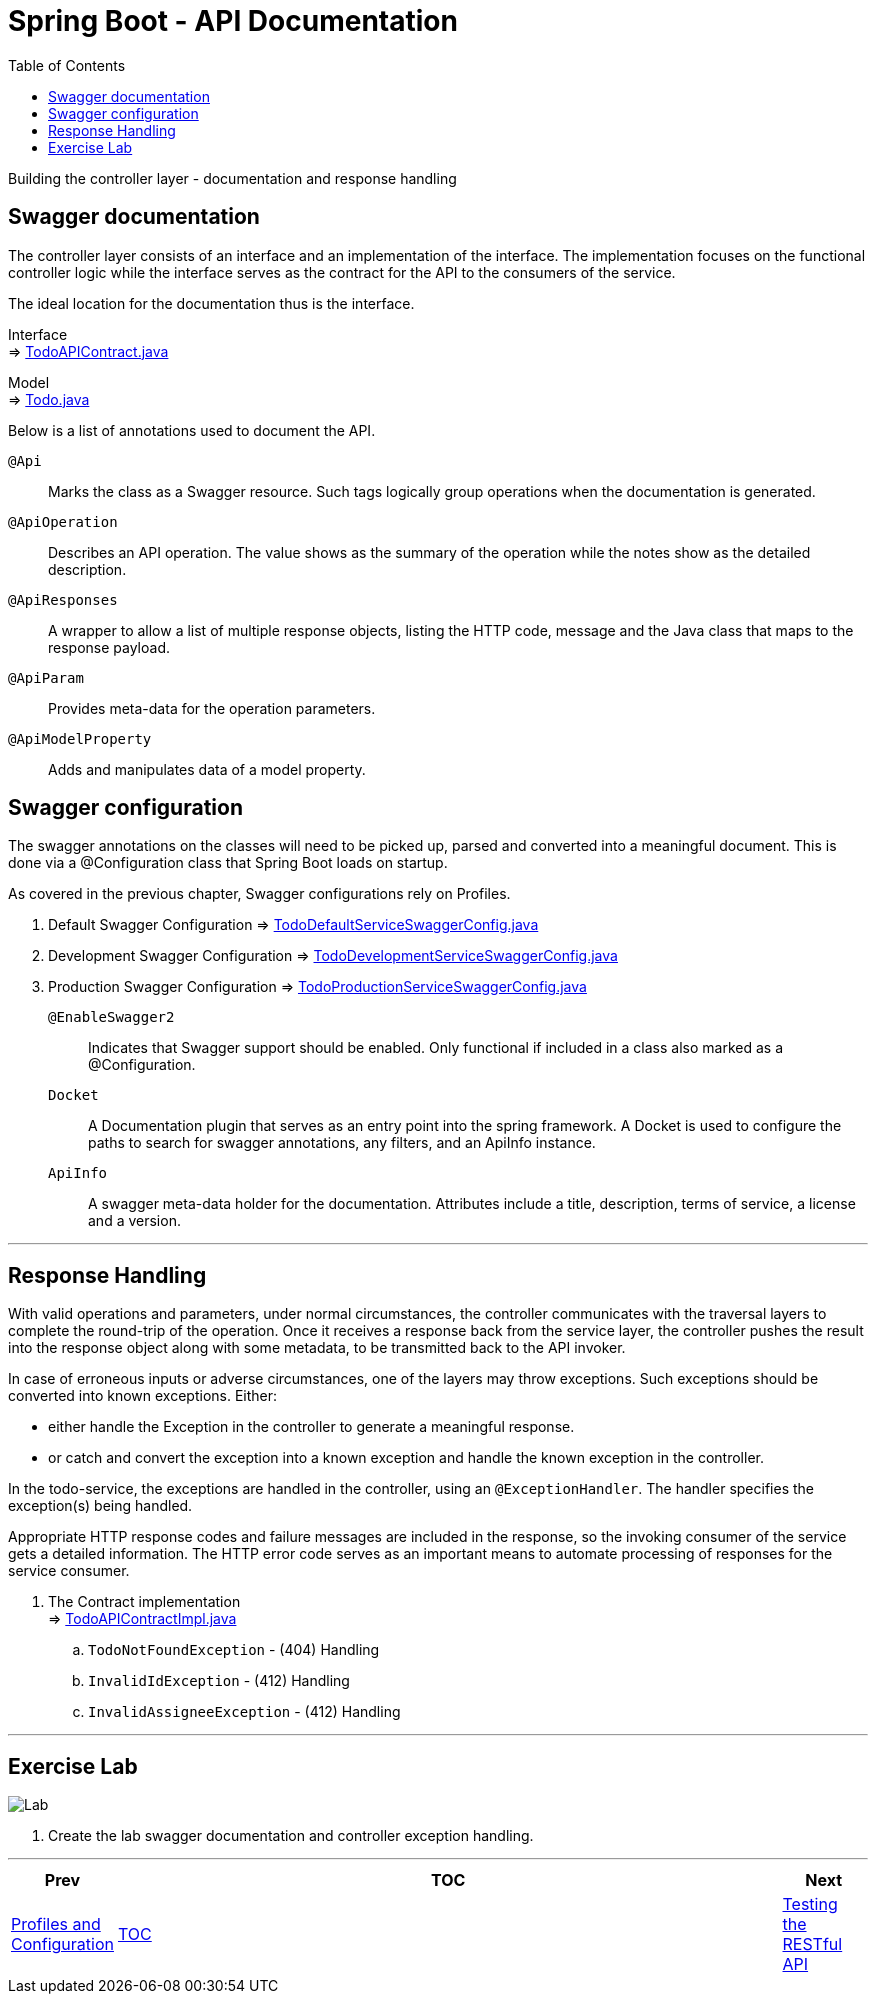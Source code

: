 ////
  Copyright 2021 The Bank of New York Mellon.

  Licensed under the Apache License, Version 2.0 (the "License");
  you may not use this file except in compliance with the License.
  You may obtain a copy of the License at

    http://www.apache.org/licenses/LICENSE-2.0

  Unless required by applicable law or agreed to in writing, software
  distributed under the License is distributed on an "AS IS" BASIS,
  WITHOUT WARRANTIES OR CONDITIONS OF ANY KIND, either express or implied.
  See the License for the specific language governing permissions and
  limitations under the License.
////
= Spring Boot - API Documentation
:toc:
:toclevels: 4

Building the controller layer - documentation and response handling

== Swagger documentation
The controller layer consists of an interface and an implementation of the interface. The
implementation focuses on the functional controller logic while the interface serves as the
contract for the API to the consumers of the service.

The ideal location for the documentation thus is the interface.

Interface +
⇒ link:../../todo/src/main/java/bny/training/spring/boot/todo/controller/TodoAPIContract.java[TodoAPIContract.java]

Model +
⇒ link:../../todo/src/main/java/bny/training/spring/boot/todo/model/Todo.java[Todo.java]

Below is a list of annotations used to document the API.

`@Api`:: Marks the class as a Swagger resource. Such tags logically group operations when the
documentation is generated.

`@ApiOperation`:: Describes an API operation. The value shows as the summary of the operation
while the notes show as the detailed description.

`@ApiResponses`:: A wrapper to allow a list of multiple response objects, listing the HTTP code,
message and the Java class that maps to the response payload.

`@ApiParam`:: Provides meta-data for the operation parameters.

`@ApiModelProperty`:: Adds and manipulates data of a model property.

== Swagger configuration

The swagger annotations on the classes will need to be picked up, parsed and converted into a
meaningful document. This is done via a @Configuration class that Spring Boot loads on startup.

As covered in the previous chapter, Swagger configurations rely on Profiles.

. Default Swagger Configuration
⇒ link:../../todo/src/main/java/bny/training/spring/boot/todo/config/TodoDefaultServiceSwaggerConfig.java[TodoDefaultServiceSwaggerConfig.java]

. Development Swagger Configuration
⇒ link:../../todo/src/main/java/bny/training/spring/boot/todo/config/TodoDevelopmentServiceSwaggerConfig.java[TodoDevelopmentServiceSwaggerConfig.java]

. Production Swagger Configuration
⇒ link:../../todo/src/main/java/bny/training/spring/boot/todo/config/TodoProductionServiceSwaggerConfig.java[TodoProductionServiceSwaggerConfig.java]

`@EnableSwagger2`:: Indicates that Swagger support should be enabled. Only functional if included
in a class also marked as a @Configuration.

`Docket`:: A Documentation plugin that serves as an entry point into the spring framework.
A Docket is used to configure the paths to search for swagger annotations, any filters, and
an ApiInfo instance.

`ApiInfo`:: A swagger meta-data holder for the documentation. Attributes include a title,
description, terms of service, a license and a version.

'''

== Response Handling

With valid operations and parameters, under normal circumstances, the controller communicates
with the traversal layers to complete the round-trip of the operation. Once it receives a response
back from the service layer, the controller pushes the result into the response object along with
some metadata, to be transmitted back to the API invoker.

In case of erroneous inputs or adverse circumstances, one of the layers may throw exceptions.
Such exceptions should be converted into known exceptions. Either:

* either handle the Exception in the controller to generate a meaningful response.
* or catch and convert the exception into a known exception and handle the known exception in
the controller.

In the todo-service, the exceptions are handled in the controller, using an `@ExceptionHandler`.
The handler specifies the exception(s) being handled.

Appropriate HTTP response codes and failure messages are included in the response, so the
invoking consumer of the service gets a detailed information. The HTTP error code serves as an
important means to automate processing of responses for the service consumer.

. The Contract implementation +
⇒ link:../../todo/src/main/java/bny/training/spring/boot/todo/controller/TodoAPIContractImpl.java[TodoAPIContractImpl.java]
.. `TodoNotFoundException` - (404) Handling
.. `InvalidIdException` - (412) Handling
.. `InvalidAssigneeException` - (412) Handling

'''

== Exercise Lab

image:../../../assets/images/labtime.png[Lab, align="center"]

. Create the lab swagger documentation and controller exception handling.

'''

[width=100%, cols="<10%,^80%,>10%",grid=none,frame=ends]
|===
| Prev | TOC | Next

| link:09_ProfilesConfiguration.adoc[Profiles and Configuration]
| link:TableOfContents.adoc[TOC]
| link:11_APITests.adoc[Testing the RESTful API]
|===

